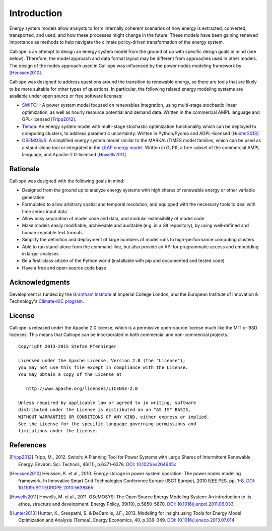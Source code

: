 
============
Introduction
============

Energy system models allow analysts to form internally coherent scenarios of how energy is extracted, converted, transported, and used, and how these processes might change in the future. These models have been gaining renewed importance as methods to help navigate the climate policy-driven transformation of the energy system.

Calliope is an attempt to design an energy system model from the ground of up with specific design goals in mind (see below). Therefore, the model approach and data format layout may be different from approaches used in other models. The design of the nodes approach used in Calliope was influenced by the power nodes modeling framework by [Heussen2010]_.

Calliope was designed to address questions around the transition to renewable energy, so there are tools that are likely to be more suitable for other types of questions. In particular, the following related energy modeling systems are available under open source or free software licenses:

* `SWITCH <http://switch-model.org/>`_: A power system model focused on renewables integration, using multi-stage stochastic linear optimization, as well as hourly resource potential and demand data. Written in the commercial AMPL language and GPL-licensed [Fripp2012]_.
* `Temoa <http://temoaproject.org/>`_: An energy system model with multi-stage stochastic optimization functionality which can be deployed to computing clusters, to address parametric uncertainty. Written in Python/Pyomo and AGPL-licensed [Hunter2013]_.
* `OSEMOSyS <http://www.osemosys.org/>`_: A simplified energy system model similar to the MARKAL/TIMES model families, which can be used as a stand-alone tool or integrated in the `LEAP energy model <http://www.energycommunity.org/LEAP/>`_. Written in GLPK, a free subset of the commercial AMPL language, and Apache 2.0-licensed [Howells2011]_.

.. _rationale:

---------
Rationale
---------

Calliope was designed with the following goals in mind:

* Designed from the ground up to analyze energy systems with high shares of renewable energy or other variable generation
* Formulated to allow arbitrary spatial and temporal resolution, and equipped with the necessary tools to deal with time series input data
* Allow easy separation of model code and data, and modular extensibility of model code
* Make models easily modifiable, archiveable and auditable (e.g. in a Git repository), by using well-defined and human-readable text formats
* Simplify the definition and deployment of large numbers of model runs to high-performance computing clusters
* Able to run stand-alone from the command-line, but also provide an API for programmatic access and embedding in larger analyses
* Be a first-class citizen of the Python world (installable with pip and documented and tested code)
* Have a free and open-source code base

---------------
Acknowledgments
---------------

Development is funded by the `Grantham Institute <http://www.imperial.ac.uk/grantham>`_ at Imperial College London, and the European Institute of Innovation & Technology's `Climate-KIC program <http://www.climate-kic.org>`_.

.. _license:

-------
License
-------

Calliope is released under the Apache 2.0 license, which is a permissive open-source license much like the MIT or BSD licenses. This means that Calliope can be incorporated in both commercial and non-commercial projects.

::

   Copyright 2013-2015 Stefan Pfenninger

   Licensed under the Apache License, Version 2.0 (the "License");
   you may not use this file except in compliance with the License.
   You may obtain a copy of the License at

      http://www.apache.org/licenses/LICENSE-2.0

   Unless required by applicable law or agreed to in writing, software
   distributed under the License is distributed on an "AS IS" BASIS,
   WITHOUT WARRANTIES OR CONDITIONS OF ANY KIND, either express or implied.
   See the License for the specific language governing permissions and
   limitations under the License.

----------
References
----------

.. [Fripp2012] Fripp, M., 2012. Switch: A Planning Tool for Power Systems with Large Shares of Intermittent Renewable Energy. Environ. Sci. Technol., 46(11), p.6371–6378. `DOI: 10.1021/es204645c <http://dx.doi.org/10.1021/es204645c>`_
.. [Heussen2010] Heussen, K. et al., 2010. Energy storage in power system operation: The power nodes modeling framework. In Innovative Smart Grid Technologies Conference Europe (ISGT Europe), 2010 IEEE PES. pp. 1–8. `DOI: 10.1109/ISGTEUROPE.2010.5638865 <http://dx.doi.org/10.1109/ISGTEUROPE.2010.5638865>`_
.. [Howells2011] Howells, M. et al., 2011. OSeMOSYS: The Open Source Energy Modeling System: An introduction to its ethos, structure and development. Energy Policy, 39(10), p.5850–5870. `DOI: 10.1016/j.enpol.2011.06.033 <http://dx.doi.org/10.1016/j.enpol.2011.06.033>`_
.. [Hunter2013] Hunter, K., Sreepathi, S. & DeCarolis, J.F., 2013. Modeling for insight using Tools for Energy Model Optimization and Analysis (Temoa). Energy Economics, 40, p.339–349. `DOI: 10.1016/j.eneco.2013.07.014 <http://dx.doi.org/10.1016/j.eneco.2013.07.014>`_
